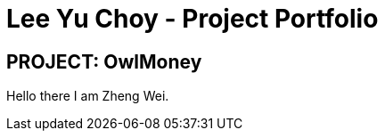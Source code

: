 = Lee Yu Choy - Project Portfolio
:site-section: AboutUs
:imagesDir: ../images
:stylesDir: ../stylesheets
:repoURL: https://github.com/AY1920S1-CS2113T-W17-3/main
:prURL: {repoURL}/pull
:forumURL: https://github.com/AY1920S1-CS2113T-W17-3/forum/issues
:budgeterURL: https://github.com/AY1920S1-CS2113T-W17-3/main
:experimental:
ifdef::env-github[]
:tip-caption: :bulb:
:note-caption: :information_source:
:warning-caption: :warning:
endif::[]


== PROJECT: OwlMoney

Hello there I am Zheng Wei.
